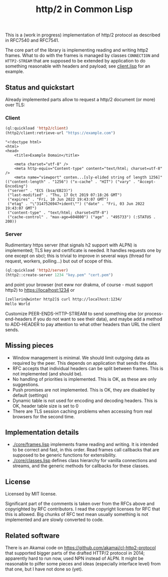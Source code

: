 #+TITLE: http/2 in Common Lisp

This is a (work in progress) implementation of http/2 protocol as described in
RFC7540 and RFC7541.

The core part of the library is implementing reading and writing http2
frames. What to do with the frames is managed by classes ~CONNECTION~ and
~HTTP2-STREAM~ that are supposed to be extended by application to do something
reasonable with headers and payload; see [[./client/client.lisp][client.lisp]] for an example.

** Status and quickstart
Already implemented parts allow to request a http/2 document (or more) over TLS:

*** Client
#+begin_src lisp
  (ql:quickload 'http2/client)
  (http2/client:retrieve-url "https://example.com")
#+end_src

#+begin_src text
  "<!doctype html>
  <html>
  <head>
      <title>Example Domain</title>

      <meta charset="utf-8" />
      <meta http-equiv="Content-type" content="text/html; charset=utf-8" />
      <meta name="viewport" conten...[sly-elided string of length 1256]"
  (("content-length" . "1256") ("x-cache" . "HIT") ("vary" . "Accept-Encoding")
   ("server" . "ECS (bsa/EB23)")
   ("last-modified" . "Thu, 17 Oct 2019 07:18:26 GMT")
   ("expires" . "Fri, 10 Jun 2022 19:43:07 GMT")
   ("etag" . "\"3147526947+ident\"") ("date" . "Fri, 03 Jun 2022 19:43:07 GMT")
   ("content-type" . "text/html; charset=UTF-8")
   ("cache-control" . "max-age=604800") ("age" . "495733") (:STATUS . 200))
#+end_src

*** Server
Rudimentary https server (that signals h2 support with ALPN) is implemented; TLS key and certificate is needed. It handles requests one by one except on sbcl; this is trivial to improve in several ways (thread for request, workers, polling...) but out of scope of this.

#+begin_src lisp
  (ql:quickload 'http2/server)
  (http2::create-server 1234 "key.pem" "cert.pem")
#+end_src

and point your browser (not eww nor drakma, of course - must support http2) to https://localhost:1234 or
#+begin_src sh
  [zellerin@winter http2]$ curl http://localhost:1234/
  Hello World
#+end_src

Customize PEER-ENDS-HTTP-STREAM to send something else (or process-end-headers if you do not want to see their data), and maybe add a method to ADD-HEADER to pay attention to what other headers than URL the client sends.

** Missing pieces
- Window management is minimal. We should limit outgoing data as required by the
  peer. This depends on application that sends the data.
- RFC accepts that individual headers can be split between frames. This is not implemented (and should be).
- No handling of priorities is implemented. This is OK, as these are only suggestions.
- Push promises are not implemented. This is OK, they are disabled by default (settings)
- Dynamic table is not used for encoding and decoding headers. This is OK, header table size is set to 0
- There are TLS session caching problems when accessing from real browsers for the second time.

** Implementation details

- [[./core/frames.lisp]] implements frame reading and writing. It is intended to be
  correct and fast, in this order. Read frames call callbacks that are supposed
  to be generic functions for extensibility.
- [[./core/classes.lisp]] defines class hierarchy for vanilla connections and streams,
  and the generic methods for callbacks for these classes.

** License
Licensed by MIT license.

Significant part of the comments is taken over from the RFCs above and
copyrighted by RFC contributors. I read the copyright licenses for RFC that this
is allowed. Big chunks of RFC text mean usually something is not implemented and are slowly converted to code.

** Related software
There is an Akamai code on https://github.com/akamai/cl-http2-protocol that
supported bigger parts of the drafted HTTP/2 protocol in 2014; apparently hard
to run now, used NPN instead of ALPN. It might be reasonable to pilfer some
pieces and ideas (especially interface level) from that one, but I have not done
so (yet).
